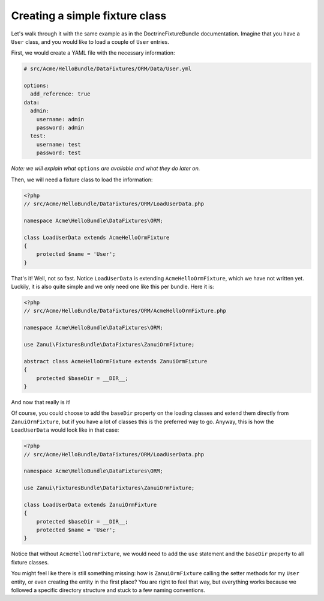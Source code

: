 Creating a simple fixture class
===============================

Let's walk through it with the same example as in the DoctrineFixtureBundle documentation.
Imagine that you have a ``User`` class, and you would like to load a couple of ``User`` entries.

First, we would create a YAML file with the necessary information:

.. code-block:: yaml

    # src/Acme/HelloBundle/DataFixtures/ORM/Data/User.yml
    
    options:
      add_reference: true
    data:
      admin:
        username: admin
        password: admin
      test:
        username: test
        password: test

*Note: we will explain what* ``options`` *are available and what they do later on.*

Then, we will need a fixture class to load the information:

.. code-block:: php

    <?php
    // src/Acme/HelloBundle/DataFixtures/ORM/LoadUserData.php
    
    namespace Acme\HelloBundle\DataFixtures\ORM;
    
    class LoadUserData extends AcmeHelloOrmFixture
    {
        protected $name = 'User';
    }

That's it! Well, not so fast. Notice ``LoadUserData`` is extending ``AcmeHelloOrmFixture``,
which we have not written yet. Luckily, it is also quite simple and we only need one like
this per bundle. Here it is:

.. code-block:: php

    <?php
    // src/Acme/HelloBundle/DataFixtures/ORM/AcmeHelloOrmFixture.php

    namespace Acme\HelloBundle\DataFixtures\ORM;

    use Zanui\FixturesBundle\DataFixtures\ZanuiOrmFixture;
    
    abstract class AcmeHelloOrmFixture extends ZanuiOrmFixture
    {
        protected $baseDir = __DIR__;
    }

And now that really is it!

Of course, you could choose to add the ``baseDir`` property on the
loading classes and extend them directly from ``ZanuiOrmFixture``, but if you have a lot of
classes this is the preferred way to go. Anyway, this is how the ``LoadUserData`` would look
like in that case:

.. code-block:: php

    <?php
    // src/Acme/HelloBundle/DataFixtures/ORM/LoadUserData.php

    namespace Acme\HelloBundle\DataFixtures\ORM;

    use Zanui\FixturesBundle\DataFixtures\ZanuiOrmFixture;

    class LoadUserData extends ZanuiOrmFixture
    {
        protected $baseDir = __DIR__;
        protected $name = 'User';
    }

Notice that without ``AcmeHelloOrmFixture``, we would need to add the ``use`` statement and
the ``baseDir`` property to all fixture classes.

You might feel like there is still something missing: how is ``ZanuiOrmFixture`` calling
the setter methods for my ``User`` entity, or even creating the entity in the first place?
You are right to feel that way, but everything works because we followed a specific
directory structure and stuck to a few naming conventions.
